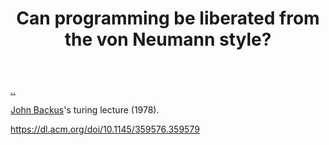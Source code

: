 :PROPERTIES:
:ID: 90d3bd28-49e6-486f-a748-ba9a5a51c2dd
:END:
#+TITLE: Can programming be liberated from the von Neumann style?

[[file:..][..]]

[[id:49c68458-d374-499e-b78b-8c282cf7e089][John Backus]]'s turing lecture (1978).

https://dl.acm.org/doi/10.1145/359576.359579

